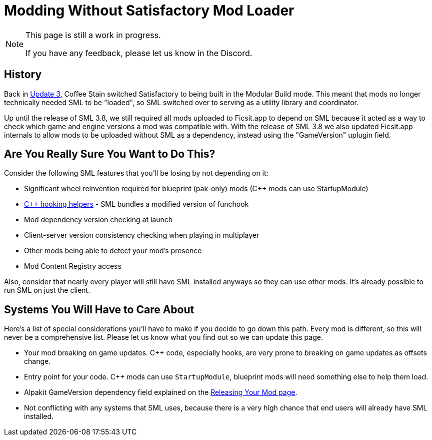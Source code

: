 = Modding Without Satisfactory Mod Loader

[NOTE]
====
This page is still a work in progress.

If you have any feedback, please let us know in the Discord.
====

== History

Back in https://satisfactory.wiki.gg/wiki/Patch_0.3.8.9[Update 3],
Coffee Stain switched Satisfactory to being built in the Modular Build mode.
This meant that mods no longer technically needed SML to be "loaded",
so SML switched over to serving as a utility library and coordinator.

Up until the release of SML 3.8, we still required all mods uploaded to Ficsit.app to depend on SML
because it acted as a way to check which game and engine versions a mod was compatible with.
With the release of SML 3.8 we also updated Ficsit.app internals to allow mods to be uploaded without SML as a dependency,
instead using the "GameVersion" uplugin field.

[id="AreYouSure"]
== Are You Really Sure You Want to Do This?

Consider the following SML features that you'll be losing by not depending on it:

- Significant wheel reinvention required for blueprint (pak-only) mods ({cpp} mods can use StartupModule)
- xref:Development/Cpp/hooking.adoc[{cpp} hooking helpers] - SML bundles a modified version of funchook
- Mod dependency version checking at launch
- Client-server version consistency checking when playing in multiplayer
- Other mods being able to detect your mod's presence
- Mod Content Registry access

Also, consider that nearly every player will still have SML installed anyways so they can use other mods.
It's already possible to run SML on just the client.

== Systems You Will Have to Care About

Here's a list of special considerations you'll have to make if you decide to go down this path.
Every mod is different, so this will never be a comprehensive list.
Please let us know what you find out so we can update this page.

- Your mod breaking on game updates. {cpp} code, especially hooks, are very prone to breaking on game updates as offsets change.
- Entry point for your code. {cpp} mods can use `StartupModule`, blueprint mods will need something else to help them load.
- Alpakit GameVersion dependency field explained on the xref:Development/BeginnersGuide/ReleaseMod.adoc#_특수_필드[Releasing Your Mod page].
- Not conflicting with any systems that SML uses, because there is a very high chance that end users will already have SML installed.
